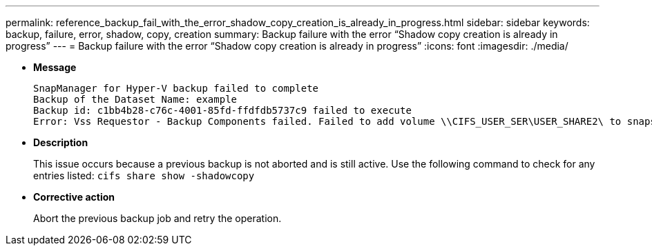 ---
permalink: reference_backup_fail_with_the_error_shadow_copy_creation_is_already_in_progress.html
sidebar: sidebar
keywords: backup, failure, error, shadow, copy, creation
summary: Backup failure with the error "`Shadow copy creation is already in progress`"
---
= Backup failure with the error "`Shadow copy creation is already in progress`"
:icons: font
:imagesdir: ./media/

* *Message*
+
----
SnapManager for Hyper-V backup failed to complete
Backup of the Dataset Name: example
Backup id: c1bb4b28-c76c-4001-85fd-ffdfdb5737c9 failed to execute
Error: Vss Requestor - Backup Components failed. Failed to add volume \\CIFS_USER_SER\USER_SHARE2\ to snapshot set. Another shadow copy creation is already in progress. Wait a few moments and try again.
----

* *Description*
+
This issue occurs because a previous backup is not aborted and is still active. Use the following command to check for any entries listed: `cifs share show -shadowcopy`

* *Corrective action*
+
Abort the previous backup job and retry the operation.
